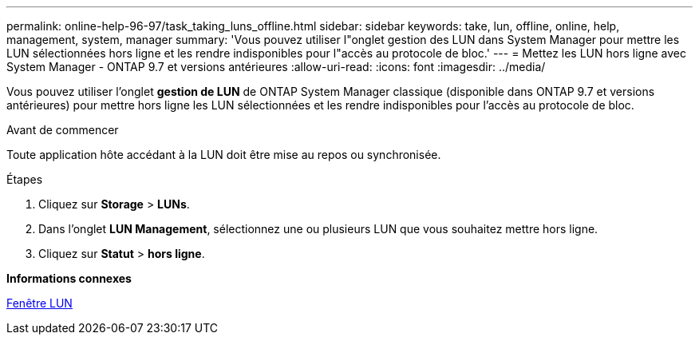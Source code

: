 ---
permalink: online-help-96-97/task_taking_luns_offline.html 
sidebar: sidebar 
keywords: take, lun, offline, online, help, management, system, manager 
summary: 'Vous pouvez utiliser l"onglet gestion des LUN dans System Manager pour mettre les LUN sélectionnées hors ligne et les rendre indisponibles pour l"accès au protocole de bloc.' 
---
= Mettez les LUN hors ligne avec System Manager - ONTAP 9.7 et versions antérieures
:allow-uri-read: 
:icons: font
:imagesdir: ../media/


[role="lead"]
Vous pouvez utiliser l'onglet *gestion de LUN* de ONTAP System Manager classique (disponible dans ONTAP 9.7 et versions antérieures) pour mettre hors ligne les LUN sélectionnées et les rendre indisponibles pour l'accès au protocole de bloc.

.Avant de commencer
Toute application hôte accédant à la LUN doit être mise au repos ou synchronisée.

.Étapes
. Cliquez sur *Storage* > *LUNs*.
. Dans l'onglet *LUN Management*, sélectionnez une ou plusieurs LUN que vous souhaitez mettre hors ligne.
. Cliquez sur *Statut* > *hors ligne*.


*Informations connexes*

xref:reference_luns_window.adoc[Fenêtre LUN]
